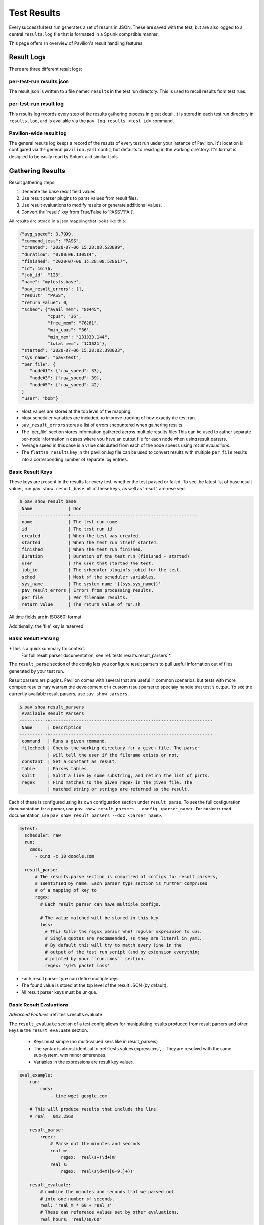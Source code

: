 
.. _tests.results:

Test Results
============

Every successful test run generates a set of results in JSON. These are
saved with the test, but are also logged to a central ``results.log``
file that is formatted in a Splunk compatible manner.

This page offers an overview of Pavilion's result handling features.

.. contents:

Result Logs
-----------

There are three different result logs:

per-test-run results json
~~~~~~~~~~~~~~~~~~~~~~~~~

The result json is written to a file named ``results`` in the test run
directory. This is used to recall results from test runs.

per-test-run result log
~~~~~~~~~~~~~~~~~~~~~~~

This results log records every step of the results gathering process in great
detail. It is stored in each test run directory in ``results.log``, and is
available via the ``pav log results <test_id>`` command.

Pavilion-wide result log
~~~~~~~~~~~~~~~~~~~~~~~~

The general results log keeps a record of the results of every test run under
your instance of Pavilion. It's location is configured via the general
``pavilion.yaml`` config, but defaults to residing in the working directory.
It's format is designed to be easily read by Splunk and similar tools.

Gathering Results
-----------------

Result gathering steps:

1) Generate the base result field values.
2) Use result parser plugins to parse values from result files.
3) Use result evaluations to modify results or generate additional values.
4) Convert the 'result' key from True/False to 'PASS'/'FAIL'.

All results are stored in a json mapping that looks like this:

.. code-block:: json

    {"avg_speed": 3.7999,
     "command_test": "PASS",
     "created": "2020-07-06 15:28:08.528899",
     "duration": "0:00:06.130584",
     "finished": "2020-07-06 15:28:08.528617",
     "id": 16176,
     "job_id": "123",
     "name": "mytests.base",
     "pav_result_errors": [],
     "result": "PASS",
     "return_value": 0,
     "sched": {"avail_mem": "80445",
               "cpus": "36",
               "free_mem": "76261",
               "min_cpus": "36",
               "min_mem": "131933.144",
               "total_mem": "125821"},
     "started": "2020-07-06 15:28:02.398033",
     "sys_name": "pav-test",
     "per_file": {
        "node01": {"raw_speed": 33},
        "node03": {"raw_speed": 39},
        "node05": {"raw_speed": 42}
     }
     "user": "bob"}

- Most values are stored at the top level of the mapping.
- Most scheduler variables are included, to improve tracking of how exactly
  the test ran.
- ``pav_result_errors`` stores a list of errors encountered when gathering
  results.
- The 'per_file' section stores information gathered across multiple
  results files This can be used to
  gather separate per-node information in cases where you have an output file
  for each node when using result parsers.
- Average speed in this case is a value calculated from each of the node speeds
  using *result evaluations*.
- The ``flatten_results`` key in the pavilion.log file can be used to convert
  results with multiple ``per_file`` results into a corresponding number of
  separate log entries.


Basic Result Keys
~~~~~~~~~~~~~~~~~

These keys are present in the results for every test, whether the test
passed or failed. To see the latest list of base result values, run
``pav show result_base``. All of these keys, as well as 'result', are reserved.

.. code-block:: text

    $ pav show result_base
     Name              | Doc
    -------------------+-------------------------------------------------
     name              | The test run name
     id                | The test run id
     created           | When the test was created.
     started           | When the test run itself started.
     finished          | When the test run finished.
     duration          | Duration of the test run (finished - started)
     user              | The user that started the test.
     job_id            | The scheduler plugin's jobid for the test.
     sched             | Most of the scheduler variables.
     sys_name          | The system name '{{sys.sys_name}}'
     pav_result_errors | Errors from processing results.
     per_file          | Per filename results.
     return_value      | The return value of run.sh

All time fields are in ISO8601 format.

Additionally, the 'file' key is reserved.

Basic Result Parsing
~~~~~~~~~~~~~~~~~~~~

*This is a quick summary for context.
 For full result parser documentation, see ref:`tests.results.result_parsers`*.

The ``result_parse`` section of the config lets you configure result parsers
to pull useful information out of files generated by your test run.

Result parsers are plugins. Pavilion comes with several that are useful in
common scenarios, but tests with more complex results may warrant the
development of a custom result parser to specially handle that test's output.
To see the currently available result parsers, use ``pav show parsers``.

.. code-block:: bash

    $ pav show result_parsers
     Available Result Parsers
    -----------+---------------------------------------------------------------
     Name      | Description
    -----------+---------------------------------------------------------------
     command   | Runs a given command.
     filecheck | Checks the working directory for a given file. The parser
               | will tell the user if the filename exists or not.
     constant  | Set a constant as result.
     table     | Parses tables.
     split     | Split a line by some substring, and return the list of parts.
     regex     | Find matches to the given regex in the given file. The
               | matched string or strings are returned as the result.

Each of these is configured using its own configuration section under
``result parse``. To see the full configuration documentation for a parser,
use ``pav show result_parsers --config <parser_name>``. For easier to read
documentation, use ``pav show result_parsers --doc <parser_name>``.

.. code:: yaml

    mytest:
      scheduler: raw
      run:
        cmds:
          - ping -c 10 google.com

      result_parse:
          # The results.parse section is comprised of configs for result parsers,
          # identified by name. Each parser type section is further comprised
          # of a mapping of key to
          regex:
            # Each result parser can have multiple configs.

            # The value matched will be stored in this key
            loss:
              # This tells the regex parser what regular expression to use.
              # Single quotes are recommended, as they are literal in yaml.
              # By default this will try to match every line in the
              # output of the test run script (and by extension everything
              # printed by your ``run.cmds`` section.
              regex: '\d+% packet loss'

- Each result parser type can define multiple keys.
- The found value is stored at the top level of the result JSON (by default).
- All result parser keys must be unique.

.. _tests.results.basics.evaluations:

Basic Result Evaluations
~~~~~~~~~~~~~~~~~~~~~~~~

*Advanced Features* :ref:`tests.results.evaluate`

The ``result_evaluate`` section of a test config allows for manipulating
results produced from result parsers and other keys in the ``result_evaluate``
section.

 - Keys must simple (no multi-valued keys like in result_parsers)
 - The syntax is almost identical to :ref:`tests.values.expressions`,
   - They are resolved with the same sub-system, with minor differences.
 - Variables in the expressions are result key values.

.. code-block:: yaml

    eval_example:
        run:
            cmds:
                - time wget google.com

        # This will produce results that include the line:
        # real   0m3.256s

        result_parse:
            regex:
                # Parse out the minutes and seconds
                real_m:
                    regex: 'real\s+(\d+)m'
                real_s:
                    regex: 'real\s\d+m([0-9.]+)s'

        result_evaluate:
            # combine the minutes and seconds that we parsed out
            # into one number of seconds.
            real: 'real_m * 60 + real_s'
            # These can reference values set by other evaluations.
            real_hours: 'real/60/60'

Errors
~~~~~~

If an error occurs when parsing results that can be recovered from, a
description of the error is recorded under the ``error`` key. Each of
these is a dictionary with some useful values:

.. code:: yaml

    {
      "errors": [{
        # The error happened under this parser.
        "result_parser": "regex",
        # The file being processed.
        "file": "node3.out",
        # The key being processed
        "key": "hugetlb",
        "msg": "Error reading file 'node3.out': Permission error"
      }]
    }

The Test Result
~~~~~~~~~~~~~~~

The 'result' key denotes the final test result, and will always be
either '**PASS**', '**FAIL**' or '**ERROR**'.  **ERROR** in this case means
the test had a non-recoverable error when checking whether the test
passed or failed.

You can set the 'result' using either result parsers or result evaluations.
It must be set as a single True or False value.

- For result parsers, this means you should use an 'action' of 'store_true'
  (the default) or 'store_false' (See :ref:`tests.results.actions`). You will
  also need to use a 'per_file' setting that produces a single value, like
  'first' or 'all' (See :ref:`tests.results.per_file`).
- For result evaluations this simply means ensuring that the evaluation
  returns a boolean, typically by way of a comparison operator.

If you don't set the 'result' key yourself, Pavilion defaults to adding the
evaluation: ``result: 'return_value == 0'``. This is why, by default,
Pavilion test runs **PASS** if the run script returns 0.
